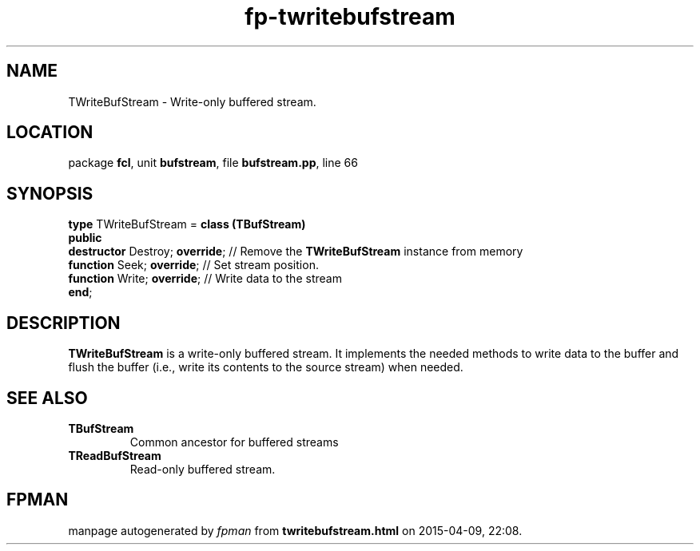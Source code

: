 .\" file autogenerated by fpman
.TH "fp-twritebufstream" 3 "2014-03-14" "fpman" "Free Pascal Programmer's Manual"
.SH NAME
TWriteBufStream - Write-only buffered stream.
.SH LOCATION
package \fBfcl\fR, unit \fBbufstream\fR, file \fBbufstream.pp\fR, line 66
.SH SYNOPSIS
\fBtype\fR TWriteBufStream = \fBclass (TBufStream)\fR
.br
\fBpublic\fR
  \fBdestructor\fR Destroy; \fBoverride\fR; // Remove the \fBTWriteBufStream\fR instance from memory
  \fBfunction\fR Seek; \fBoverride\fR;      // Set stream position.
  \fBfunction\fR Write; \fBoverride\fR;     // Write data to the stream
.br
\fBend\fR;
.SH DESCRIPTION
\fBTWriteBufStream\fR is a write-only buffered stream. It implements the needed methods to write data to the buffer and flush the buffer (i.e., write its contents to the source stream) when needed.


.SH SEE ALSO
.TP
.B TBufStream
Common ancestor for buffered streams
.TP
.B TReadBufStream
Read-only buffered stream.

.SH FPMAN
manpage autogenerated by \fIfpman\fR from \fBtwritebufstream.html\fR on 2015-04-09, 22:08.

